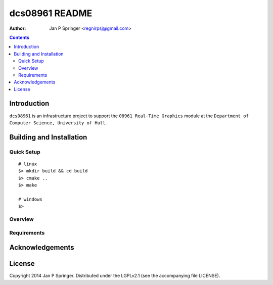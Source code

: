 ===============
dcs08961 README
===============

:Author: Jan P Springer <regnirpsj@gmail.com>

.. contents::

.. _OpenGL: http://opengl.org/
.. _OGLplus: http://oglplus.org/
.. _CMake: http://www.cmake.org/
.. _Doxygen: http://www.doxygen.org/

Introduction
============

``dcs08961`` is an infrastructure project to support the ``08961 Real-Time Graphics`` module at the ``Department of Computer Science, University of Hull``.

Building and Installation
=========================

Quick Setup
-----------

::

 # linux
 $> mkdir build && cd build
 $> cmake ..
 $> make

 # windows
 $> 

Overview
--------

Requirements
------------

Acknowledgements
================

License
=======

Copyright 2014 Jan P Springer. Distributed under the LGPLv2.1 (see the accompanying file LICENSE).
